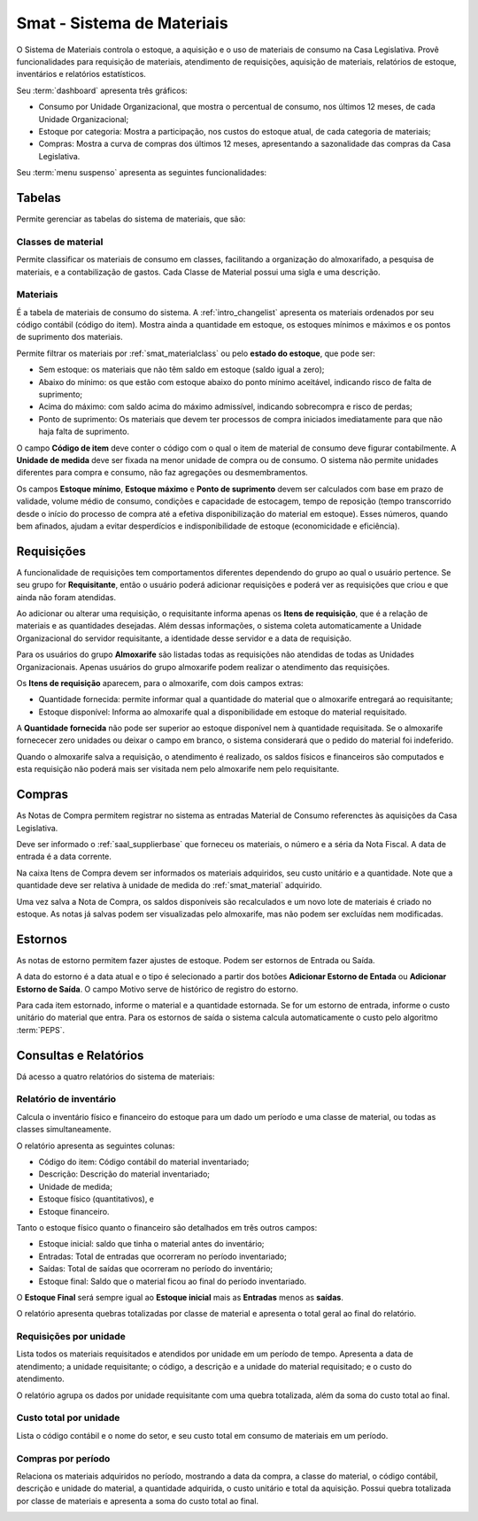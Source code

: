 Smat - Sistema de Materiais
===========================

O Sistema de Materiais controla o estoque, a aquisição e o uso de materiais 
de consumo na Casa Legislativa. Provê funcionalidades para requisição de
materiais, atendimento de requisições, aquisição de materiais, relatórios de
estoque, inventários e relatórios estatísticos.

.. image:: _static/img/smat/app_index.png

Seu :term:`dashboard` apresenta três gráficos:

* Consumo por Unidade Organizacional, que mostra o percentual de
  consumo, nos últimos 12 meses, de cada Unidade Organizacional;
* Estoque por categoria: Mostra a participação, nos custos do estoque atual,
  de cada categoria de materiais;
* Compras: Mostra a curva de compras dos últimos 12 meses, apresentando a
  sazonalidade das compras da Casa Legislativa.

Seu :term:`menu suspenso` apresenta as seguintes funcionalidades:

Tabelas
-------

Permite gerenciar as tabelas do sistema de materiais, que são:

.. _smat_materialclass:

Classes de material
"""""""""""""""""""

Permite classificar os materiais de consumo em classes, facilitando a
organização do almoxarifado, a pesquisa de materiais, e a contabilização de
gastos. Cada Classe de Material possui uma sigla e uma descrição.

.. image:: _static/img/smat/materialclass_changelist.png

.. _smat_material:
 
Materiais
"""""""""
 
É a tabela de materiais de consumo do sistema. A :ref:`intro_changelist`
apresenta os materiais ordenados por seu código contábil (código do item). 
Mostra ainda a quantidade em estoque, os estoques mínimos e máximos e os pontos
de suprimento dos materiais.

.. image:: _static/img/smat/material_changelist.png
 
Permite filtrar os materiais por :ref:`smat_materialclass` ou pelo
**estado do estoque**, que pode ser:
 
* Sem estoque: os materiais que não têm saldo em estoque (saldo igual a zero);
* Abaixo do mínimo: os que estão com estoque abaixo do ponto mínimo aceitável,
  indicando risco de falta de suprimento;
* Acima do máximo: com saldo acima do máximo admissível, indicando sobrecompra
  e risco de perdas;
* Ponto de suprimento: Os materiais que devem ter processos de compra
  iniciados imediatamente para que não haja falta de suprimento.
 
.. image:: _static/img/smat/material_changeform.png

O campo **Código de item** deve conter o código com o qual o item de material de
consumo deve figurar contabilmente. A **Unidade de medida** deve ser fixada na
menor unidade de compra ou de consumo. O sistema não permite unidades diferentes
para compra e consumo, não faz agregações ou desmembramentos.

Os campos **Estoque mínimo**, **Estoque máximo** e **Ponto de suprimento** 
devem ser calculados com base em prazo de validade, volume médio de consumo,
condições e capacidade de estocagem, tempo de reposição (tempo transcorrido
desde o início do processo de compra até a efetiva disponibilização do material 
em estoque). Esses números, quando bem afinados, ajudam a evitar desperdícios
e indisponibilidade de estoque (economicidade e eficiência).

.. note:
   Não há campo próprio para se informar o estoque atual do material nem seu
   custo unitário, pois estas informações serão manipuladas pelas
   funcionalidades do sistema, como requisições, compras e estornos. 
   
.. _request:
 
Requisições
-----------

A funcionalidade de requisições tem comportamentos diferentes dependendo do
grupo ao qual o usuário pertence. Se seu grupo for **Requisitante**, então o
usuário poderá adicionar requisições e poderá ver as requisições que criou e que
ainda não foram atendidas.

.. image:: _static/img/smat/request_changelist.png

Ao adicionar ou alterar uma requisição, o requisitante informa apenas os 
**Itens de requisição**, que é a relação de materiais e as quantidades 
desejadas. Além dessas informações, o sistema coleta automaticamente a Unidade
Organizacional do servidor requisitante, a identidade desse servidor e a data
de requisição. 

Para os usuários do grupo **Almoxarife** são listadas todas as requisições não
atendidas de todas as Unidades Organizacionais. Apenas usuários do grupo
almoxarife podem realizar o atendimento das requisições.

.. image:: _static/img/smat/request_changelist_comply.png  

Os **Itens de requisição** aparecem, para o almoxarife, com dois campos extras:

* Quantidade fornecida: permite informar qual a quantidade do material 
  que o almoxarife entregará ao requisitante;
* Estoque disponível: Informa ao almoxarife qual a disponibilidade em estoque
  do material requisitado.
  
A **Quantidade fornecida** não pode ser superior ao estoque disponível nem à
quantidade requisitada. Se o almoxarife fornececer zero unidades ou deixar o
campo em branco, o sistema considerará que o pedido do material foi indeferido.

Quando o almoxarife salva a requisição, o atendimento é realizado, os saldos
físicos e financeiros são computados e esta requisição não poderá mais ser
visitada nem pelo almoxarife nem pelo requisitante.

.. _purchase:

Compras
-------

As Notas de Compra permitem registrar no sistema as entradas Material de 
Consumo referenctes às aquisições da Casa Legislativa.

.. image:: _static/img/smat/purchaise_changeform.png

Deve ser informado o :ref:`saal_supplierbase` que forneceu os materiais, o
número e a séria da Nota Fiscal. A data de entrada é a data corrente.

Na caixa Itens de Compra devem ser informados os materiais adquiridos, seu
custo unitário e a quantidade. Note que a quantidade deve ser relativa à unidade
de medida do :ref:`smat_material` adquirido.

Uma vez salva a Nota de Compra, os saldos disponíveis são recalculados e um novo
lote de materiais é criado no estoque. As notas já salvas podem ser visualizadas
pelo almoxarife, mas não podem ser excluídas nem modificadas.

Estornos
--------

As notas de estorno permitem fazer ajustes de estoque. Podem ser estornos de
Entrada ou Saída.

.. image:: _static/img/smat/reversal_changelist.png

A data do estorno é a data atual e o tipo é selecionado a partir dos botões
**Adicionar Estorno de Entada** ou **Adicionar Estorno de Saída**. O campo
Motivo serve de histórico de registro do estorno.

Para cada item estornado, informe o material e a quantidade estornada. Se for
um estorno de entrada, informe o custo unitário do material que entra. Para os
estornos de saída o sistema calcula automaticamente o custo pelo algoritmo
:term:`PEPS`.

Consultas e Relatórios
----------------------

Dá acesso a quatro relatórios do sistema de materiais:

.. _inventoryreport:

Relatório de inventário
"""""""""""""""""""""""

Calcula o inventário físico e financeiro do estoque para um dado um período
e uma classe de material, ou todas as classes simultaneamente.

.. image:: _static/img/smat/inventoryreport.png

O relatório apresenta as seguintes colunas:

* Código do item: Código contábil do material inventariado;
* Descrição: Descrição do material inventariado;
* Unidade de medida;
* Estoque físico (quantitativos), e
* Estoque financeiro.

Tanto o estoque físico quanto o financeiro são detalhados em três outros campos:

* Estoque inicial: saldo que tinha o material antes do inventário;
* Entradas: Total de entradas que ocorreram no período inventariado;
* Saídas: Total de saídas que ocorreram no período do inventário;
* Estoque final: Saldo que o material ficou ao final do período inventariado.

O **Estoque Final** será sempre igual ao **Estoque inicial** mais as
**Entradas** menos as **saídas**.

O relatório apresenta quebras totalizadas por classe de material e apresenta
o total geral ao final do relatório.

.. _requestreport:

Requisições por unidade
"""""""""""""""""""""""

Lista todos os materiais requisitados e atendidos por unidade em um período de
tempo. Apresenta a data de atendimento; a unidade requisitante; o código, a
descrição e a unidade do material requisitado; e o custo do atendimento.

O relatório agrupa os dados por unidade requisitante com uma quebra totalizada,
além da soma do custo total ao final.

.. image:: _static/img/smat/requestreport.png

.. _totalcostreport:

Custo total por unidade
"""""""""""""""""""""""

Lista o código contábil e o nome do setor, e seu custo total em consumo de
materiais em um período.

.. image:: _static/img/smat/totalcostreport.png

.. purchasereport:

Compras por período
"""""""""""""""""""

Relaciona os materiais adquiridos no período, mostrando a data da compra, a
classe do material, o código contábil, descrição e unidade do material, a
quantidade adquirida, o custo unitário e total da aquisição. Possui quebra
totalizada por classe de materiais e apresenta a soma do custo total ao final.

.. image:: _static/img/smat/purchasereport.png